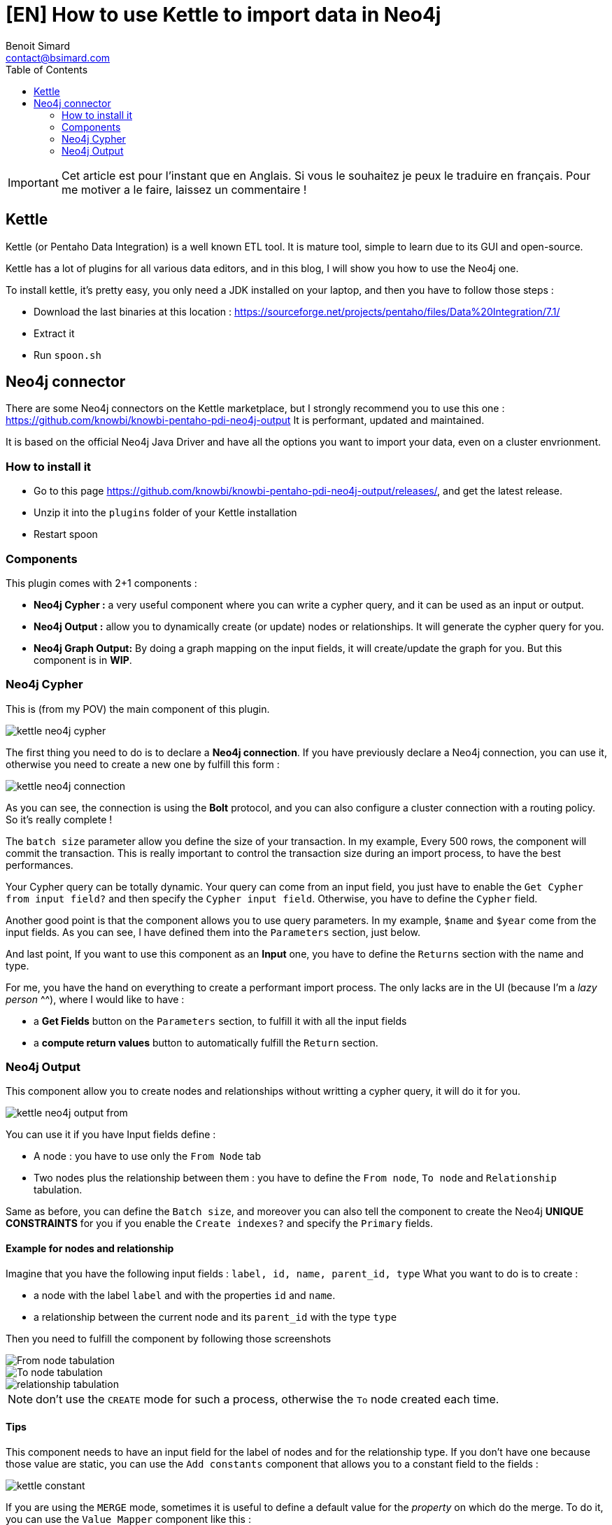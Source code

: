 = [EN] How to use Kettle to import data in Neo4j
Benoit Simard <contact@bsimard.com>
:page-layout: post
:page-locale: fr
:page-description: Kettle is an open-source ETL tool with a lot of plugins. In this post I show you how to use the ones for Neo4j.
:page-image: /public/images/neo4j-kettle/banner.jpg
:page-tags: Kettle, neo4j, ETL
:page-ref: fr-neo4j-kettle
:toc:

IMPORTANT: Cet article est pour l'instant que en Anglais. Si vous le souhaitez je peux le traduire en français. Pour me motiver a le faire, laissez un commentaire !

== Kettle

Kettle (or Pentaho Data Integration) is a well known ETL tool.
It is mature tool, simple to learn due to its GUI and open-source.

Kettle has a lot of plugins for all various data editors, and in this blog, I will show you how to use the Neo4j one.

To install kettle, it's pretty easy, you only need a JDK installed on your laptop, and then you have to follow those steps :

* Download the last binaries at this location : https://sourceforge.net/projects/pentaho/files/Data%20Integration/7.1/
* Extract it
* Run `spoon.sh`

== Neo4j connector

There are some Neo4j connectors on the Kettle marketplace, but I strongly recommend you to use this one : https://github.com/knowbi/knowbi-pentaho-pdi-neo4j-output
It is performant, updated and maintained.

It is based on the official Neo4j Java Driver and have all the options you want to import your data, even on a cluster envrionment.

=== How to install it

* Go to this page https://github.com/knowbi/knowbi-pentaho-pdi-neo4j-output/releases/, and get the latest release.
* Unzip it into the `plugins` folder of your Kettle installation
* Restart spoon

=== Components

This plugin comes with 2+1 components :

* *Neo4j Cypher :* a very useful component where you can write a cypher query, and it  can be used as an input or output.
* *Neo4j Output :* allow you to dynamically create (or update) nodes or relationships. It will generate the cypher query for you.
* *Neo4j Graph Output:* By doing a graph mapping on the input fields, it will create/update the graph for you. But this component is in *WIP*.

=== Neo4j Cypher

This is (from my POV) the main component of this plugin.

image::/public/images/neo4j-kettle/kettle-neo4j-cypher.png[]

The first thing you need to do is to declare a *Neo4j connection*.
If you have previously declare a Neo4j connection, you can use it, otherwise you need to create a new one by fulfill this form :

image::/public/images/neo4j-kettle/kettle-neo4j-connection.png[]

As you can see, the connection is using the *Bolt* protocol, and you can also configure a cluster connection with a routing policy.
So it's really complete !

The `batch size` parameter allow you define the size of your transaction.
In my example, Every 500 rows, the component will commit the transaction.
This is really important to control the transaction size during an import process, to have the best performances.

Your Cypher query can be totally dynamic.
Your query can come from an input field, you just have to enable the `Get Cypher from input field?` and then specify the `Cypher input field`.
Otherwise, you have to define the `Cypher` field.

Another good point is that the component allows you to use query parameters.
In my example, `$name` and `$year` come from the input fields. As you can see, I have defined them into the `Parameters` section, just below.

And last point, If you want to use this component as an *Input* one, you have to define the `Returns` section with the name and type.

For me, you have the hand on everything to create a performant import process.
The only lacks are in the UI (because I'm a _lazy person_ ^^), where I would like to have :

* a *Get Fields* button on the `Parameters` section, to fulfill it with all the input fields
* a *compute return values* button to automatically fulfill the `Return` section.

=== Neo4j Output

This component allow you to create nodes and relationships without writting a cypher query, it will do it for you.

image::/public/images/neo4j-kettle/kettle-neo4j-output-from.png[]

You can use it if you have Input fields define :

* A node : you have to use only the `From Node` tab
* Two nodes plus the relationship between them : you have to define the `From node`, `To node` and `Relationship` tabulation.

Same as before, you can define the `Batch size`, and moreover you can also tell the component to create the Neo4j *UNIQUE CONSTRAINTS* for you if you enable the `Create indexes?` and specify the `Primary` fields.

==== Example for nodes and relationship

Imagine that you have the following input fields : `label, id, name, parent_id, type`
What you want to do is to create :

* a node with the label `label` and with the properties `id` and `name`.
* a relationship between the current node and its `parent_id` with the type `type`

Then you need to fulfill the component by following those screenshots

image::/public/images/neo4j-kettle/kettle-neo4j-output-from.png[From node tabulation]

image::/public/images/neo4j-kettle/kettle-neo4j-output-to.png[To node tabulation]

image::/public/images/neo4j-kettle/kettle-neo4j-output-rel.png[relationship tabulation]

NOTE: don't use the `CREATE` mode for such a process, otherwise the `To` node created each time.

==== Tips

This component needs to have an input field for the label of nodes and for the relationship type.
If you don't have one because those value are static, you can use the `Add constants` component that allows you to a constant field to the fields :

image::/public/images/neo4j-kettle/kettle-constant.png[]

If you are using the `MERGE` mode, sometimes it is useful to define a default value for the _property_ on which do the merge.
To do it, you can use the `Value Mapper` component like this :

image::/public/images/neo4j-kettle/kettle-map.png[]

in this example, if the `parent_id` is not set, I replace it with the value `0`.
